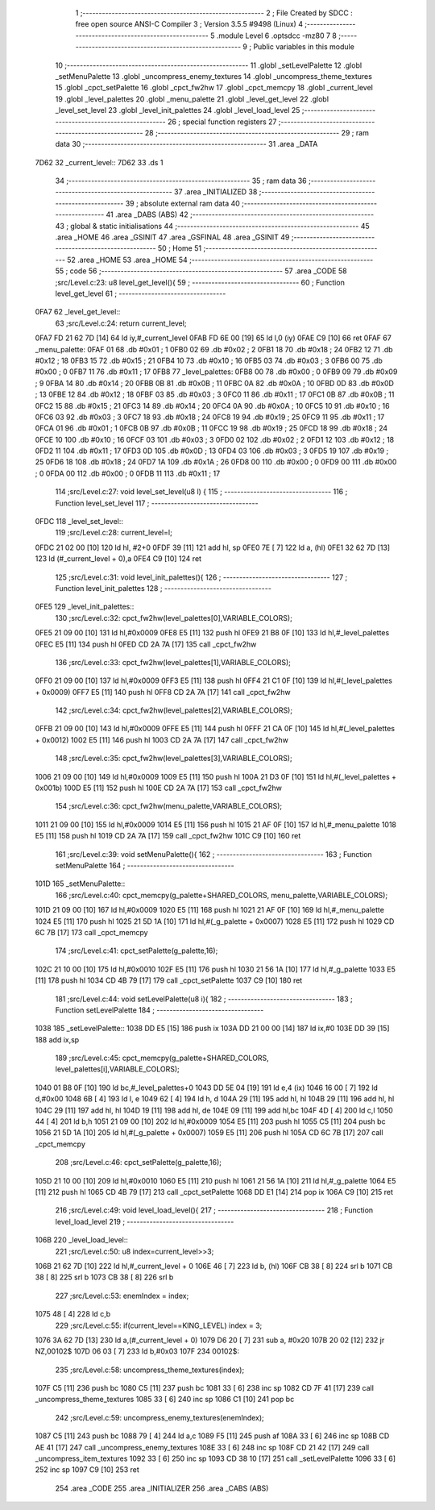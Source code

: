                               1 ;--------------------------------------------------------
                              2 ; File Created by SDCC : free open source ANSI-C Compiler
                              3 ; Version 3.5.5 #9498 (Linux)
                              4 ;--------------------------------------------------------
                              5 	.module Level
                              6 	.optsdcc -mz80
                              7 	
                              8 ;--------------------------------------------------------
                              9 ; Public variables in this module
                             10 ;--------------------------------------------------------
                             11 	.globl _setLevelPalette
                             12 	.globl _setMenuPalette
                             13 	.globl _uncompress_enemy_textures
                             14 	.globl _uncompress_theme_textures
                             15 	.globl _cpct_setPalette
                             16 	.globl _cpct_fw2hw
                             17 	.globl _cpct_memcpy
                             18 	.globl _current_level
                             19 	.globl _level_palettes
                             20 	.globl _menu_palette
                             21 	.globl _level_get_level
                             22 	.globl _level_set_level
                             23 	.globl _level_init_palettes
                             24 	.globl _level_load_level
                             25 ;--------------------------------------------------------
                             26 ; special function registers
                             27 ;--------------------------------------------------------
                             28 ;--------------------------------------------------------
                             29 ; ram data
                             30 ;--------------------------------------------------------
                             31 	.area _DATA
   7D62                      32 _current_level::
   7D62                      33 	.ds 1
                             34 ;--------------------------------------------------------
                             35 ; ram data
                             36 ;--------------------------------------------------------
                             37 	.area _INITIALIZED
                             38 ;--------------------------------------------------------
                             39 ; absolute external ram data
                             40 ;--------------------------------------------------------
                             41 	.area _DABS (ABS)
                             42 ;--------------------------------------------------------
                             43 ; global & static initialisations
                             44 ;--------------------------------------------------------
                             45 	.area _HOME
                             46 	.area _GSINIT
                             47 	.area _GSFINAL
                             48 	.area _GSINIT
                             49 ;--------------------------------------------------------
                             50 ; Home
                             51 ;--------------------------------------------------------
                             52 	.area _HOME
                             53 	.area _HOME
                             54 ;--------------------------------------------------------
                             55 ; code
                             56 ;--------------------------------------------------------
                             57 	.area _CODE
                             58 ;src/Level.c:23: u8 level_get_level(){
                             59 ;	---------------------------------
                             60 ; Function level_get_level
                             61 ; ---------------------------------
   0FA7                      62 _level_get_level::
                             63 ;src/Level.c:24: return current_level;
   0FA7 FD 21 62 7D   [14]   64 	ld	iy,#_current_level
   0FAB FD 6E 00      [19]   65 	ld	l,0 (iy)
   0FAE C9            [10]   66 	ret
   0FAF                      67 _menu_palette:
   0FAF 01                   68 	.db #0x01	; 1
   0FB0 02                   69 	.db #0x02	; 2
   0FB1 18                   70 	.db #0x18	; 24
   0FB2 12                   71 	.db #0x12	; 18
   0FB3 15                   72 	.db #0x15	; 21
   0FB4 10                   73 	.db #0x10	; 16
   0FB5 03                   74 	.db #0x03	; 3
   0FB6 00                   75 	.db #0x00	; 0
   0FB7 11                   76 	.db #0x11	; 17
   0FB8                      77 _level_palettes:
   0FB8 00                   78 	.db #0x00	; 0
   0FB9 09                   79 	.db #0x09	; 9
   0FBA 14                   80 	.db #0x14	; 20
   0FBB 0B                   81 	.db #0x0B	; 11
   0FBC 0A                   82 	.db #0x0A	; 10
   0FBD 0D                   83 	.db #0x0D	; 13
   0FBE 12                   84 	.db #0x12	; 18
   0FBF 03                   85 	.db #0x03	; 3
   0FC0 11                   86 	.db #0x11	; 17
   0FC1 0B                   87 	.db #0x0B	; 11
   0FC2 15                   88 	.db #0x15	; 21
   0FC3 14                   89 	.db #0x14	; 20
   0FC4 0A                   90 	.db #0x0A	; 10
   0FC5 10                   91 	.db #0x10	; 16
   0FC6 03                   92 	.db #0x03	; 3
   0FC7 18                   93 	.db #0x18	; 24
   0FC8 19                   94 	.db #0x19	; 25
   0FC9 11                   95 	.db #0x11	; 17
   0FCA 01                   96 	.db #0x01	; 1
   0FCB 0B                   97 	.db #0x0B	; 11
   0FCC 19                   98 	.db #0x19	; 25
   0FCD 18                   99 	.db #0x18	; 24
   0FCE 10                  100 	.db #0x10	; 16
   0FCF 03                  101 	.db #0x03	; 3
   0FD0 02                  102 	.db #0x02	; 2
   0FD1 12                  103 	.db #0x12	; 18
   0FD2 11                  104 	.db #0x11	; 17
   0FD3 0D                  105 	.db #0x0D	; 13
   0FD4 03                  106 	.db #0x03	; 3
   0FD5 19                  107 	.db #0x19	; 25
   0FD6 18                  108 	.db #0x18	; 24
   0FD7 1A                  109 	.db #0x1A	; 26
   0FD8 00                  110 	.db #0x00	; 0
   0FD9 00                  111 	.db #0x00	; 0
   0FDA 00                  112 	.db #0x00	; 0
   0FDB 11                  113 	.db #0x11	; 17
                            114 ;src/Level.c:27: void level_set_level(u8 l) {
                            115 ;	---------------------------------
                            116 ; Function level_set_level
                            117 ; ---------------------------------
   0FDC                     118 _level_set_level::
                            119 ;src/Level.c:28: current_level=l;
   0FDC 21 02 00      [10]  120 	ld	hl, #2+0
   0FDF 39            [11]  121 	add	hl, sp
   0FE0 7E            [ 7]  122 	ld	a, (hl)
   0FE1 32 62 7D      [13]  123 	ld	(#_current_level + 0),a
   0FE4 C9            [10]  124 	ret
                            125 ;src/Level.c:31: void level_init_palettes(){
                            126 ;	---------------------------------
                            127 ; Function level_init_palettes
                            128 ; ---------------------------------
   0FE5                     129 _level_init_palettes::
                            130 ;src/Level.c:32: cpct_fw2hw(level_palettes[0],VARIABLE_COLORS);
   0FE5 21 09 00      [10]  131 	ld	hl,#0x0009
   0FE8 E5            [11]  132 	push	hl
   0FE9 21 B8 0F      [10]  133 	ld	hl,#_level_palettes
   0FEC E5            [11]  134 	push	hl
   0FED CD 2A 7A      [17]  135 	call	_cpct_fw2hw
                            136 ;src/Level.c:33: cpct_fw2hw(level_palettes[1],VARIABLE_COLORS);
   0FF0 21 09 00      [10]  137 	ld	hl,#0x0009
   0FF3 E5            [11]  138 	push	hl
   0FF4 21 C1 0F      [10]  139 	ld	hl,#(_level_palettes + 0x0009)
   0FF7 E5            [11]  140 	push	hl
   0FF8 CD 2A 7A      [17]  141 	call	_cpct_fw2hw
                            142 ;src/Level.c:34: cpct_fw2hw(level_palettes[2],VARIABLE_COLORS);
   0FFB 21 09 00      [10]  143 	ld	hl,#0x0009
   0FFE E5            [11]  144 	push	hl
   0FFF 21 CA 0F      [10]  145 	ld	hl,#(_level_palettes + 0x0012)
   1002 E5            [11]  146 	push	hl
   1003 CD 2A 7A      [17]  147 	call	_cpct_fw2hw
                            148 ;src/Level.c:35: cpct_fw2hw(level_palettes[3],VARIABLE_COLORS);
   1006 21 09 00      [10]  149 	ld	hl,#0x0009
   1009 E5            [11]  150 	push	hl
   100A 21 D3 0F      [10]  151 	ld	hl,#(_level_palettes + 0x001b)
   100D E5            [11]  152 	push	hl
   100E CD 2A 7A      [17]  153 	call	_cpct_fw2hw
                            154 ;src/Level.c:36: cpct_fw2hw(menu_palette,VARIABLE_COLORS);
   1011 21 09 00      [10]  155 	ld	hl,#0x0009
   1014 E5            [11]  156 	push	hl
   1015 21 AF 0F      [10]  157 	ld	hl,#_menu_palette
   1018 E5            [11]  158 	push	hl
   1019 CD 2A 7A      [17]  159 	call	_cpct_fw2hw
   101C C9            [10]  160 	ret
                            161 ;src/Level.c:39: void setMenuPalette(){
                            162 ;	---------------------------------
                            163 ; Function setMenuPalette
                            164 ; ---------------------------------
   101D                     165 _setMenuPalette::
                            166 ;src/Level.c:40: cpct_memcpy(g_palette+SHARED_COLORS, menu_palette,VARIABLE_COLORS);
   101D 21 09 00      [10]  167 	ld	hl,#0x0009
   1020 E5            [11]  168 	push	hl
   1021 21 AF 0F      [10]  169 	ld	hl,#_menu_palette
   1024 E5            [11]  170 	push	hl
   1025 21 5D 1A      [10]  171 	ld	hl,#(_g_palette + 0x0007)
   1028 E5            [11]  172 	push	hl
   1029 CD 6C 7B      [17]  173 	call	_cpct_memcpy
                            174 ;src/Level.c:41: cpct_setPalette(g_palette,16);
   102C 21 10 00      [10]  175 	ld	hl,#0x0010
   102F E5            [11]  176 	push	hl
   1030 21 56 1A      [10]  177 	ld	hl,#_g_palette
   1033 E5            [11]  178 	push	hl
   1034 CD 4B 79      [17]  179 	call	_cpct_setPalette
   1037 C9            [10]  180 	ret
                            181 ;src/Level.c:44: void setLevelPalette(u8 i){
                            182 ;	---------------------------------
                            183 ; Function setLevelPalette
                            184 ; ---------------------------------
   1038                     185 _setLevelPalette::
   1038 DD E5         [15]  186 	push	ix
   103A DD 21 00 00   [14]  187 	ld	ix,#0
   103E DD 39         [15]  188 	add	ix,sp
                            189 ;src/Level.c:45: cpct_memcpy(g_palette+SHARED_COLORS, level_palettes[i],VARIABLE_COLORS);
   1040 01 B8 0F      [10]  190 	ld	bc,#_level_palettes+0
   1043 DD 5E 04      [19]  191 	ld	e,4 (ix)
   1046 16 00         [ 7]  192 	ld	d,#0x00
   1048 6B            [ 4]  193 	ld	l, e
   1049 62            [ 4]  194 	ld	h, d
   104A 29            [11]  195 	add	hl, hl
   104B 29            [11]  196 	add	hl, hl
   104C 29            [11]  197 	add	hl, hl
   104D 19            [11]  198 	add	hl, de
   104E 09            [11]  199 	add	hl,bc
   104F 4D            [ 4]  200 	ld	c,l
   1050 44            [ 4]  201 	ld	b,h
   1051 21 09 00      [10]  202 	ld	hl,#0x0009
   1054 E5            [11]  203 	push	hl
   1055 C5            [11]  204 	push	bc
   1056 21 5D 1A      [10]  205 	ld	hl,#(_g_palette + 0x0007)
   1059 E5            [11]  206 	push	hl
   105A CD 6C 7B      [17]  207 	call	_cpct_memcpy
                            208 ;src/Level.c:46: cpct_setPalette(g_palette,16);
   105D 21 10 00      [10]  209 	ld	hl,#0x0010
   1060 E5            [11]  210 	push	hl
   1061 21 56 1A      [10]  211 	ld	hl,#_g_palette
   1064 E5            [11]  212 	push	hl
   1065 CD 4B 79      [17]  213 	call	_cpct_setPalette
   1068 DD E1         [14]  214 	pop	ix
   106A C9            [10]  215 	ret
                            216 ;src/Level.c:49: void level_load_level(){
                            217 ;	---------------------------------
                            218 ; Function level_load_level
                            219 ; ---------------------------------
   106B                     220 _level_load_level::
                            221 ;src/Level.c:50: u8 index=current_level>>3;
   106B 21 62 7D      [10]  222 	ld	hl,#_current_level + 0
   106E 46            [ 7]  223 	ld	b, (hl)
   106F CB 38         [ 8]  224 	srl	b
   1071 CB 38         [ 8]  225 	srl	b
   1073 CB 38         [ 8]  226 	srl	b
                            227 ;src/Level.c:53: enemIndex = index;
   1075 48            [ 4]  228 	ld	c,b
                            229 ;src/Level.c:55: if(current_level==KING_LEVEL) index = 3;
   1076 3A 62 7D      [13]  230 	ld	a,(#_current_level + 0)
   1079 D6 20         [ 7]  231 	sub	a, #0x20
   107B 20 02         [12]  232 	jr	NZ,00102$
   107D 06 03         [ 7]  233 	ld	b,#0x03
   107F                     234 00102$:
                            235 ;src/Level.c:58: uncompress_theme_textures(index);
   107F C5            [11]  236 	push	bc
   1080 C5            [11]  237 	push	bc
   1081 33            [ 6]  238 	inc	sp
   1082 CD 7F 41      [17]  239 	call	_uncompress_theme_textures
   1085 33            [ 6]  240 	inc	sp
   1086 C1            [10]  241 	pop	bc
                            242 ;src/Level.c:59: uncompress_enemy_textures(enemIndex);
   1087 C5            [11]  243 	push	bc
   1088 79            [ 4]  244 	ld	a,c
   1089 F5            [11]  245 	push	af
   108A 33            [ 6]  246 	inc	sp
   108B CD AE 41      [17]  247 	call	_uncompress_enemy_textures
   108E 33            [ 6]  248 	inc	sp
   108F CD 21 42      [17]  249 	call	_uncompress_item_textures
   1092 33            [ 6]  250 	inc	sp
   1093 CD 38 10      [17]  251 	call	_setLevelPalette
   1096 33            [ 6]  252 	inc	sp
   1097 C9            [10]  253 	ret
                            254 	.area _CODE
                            255 	.area _INITIALIZER
                            256 	.area _CABS (ABS)
